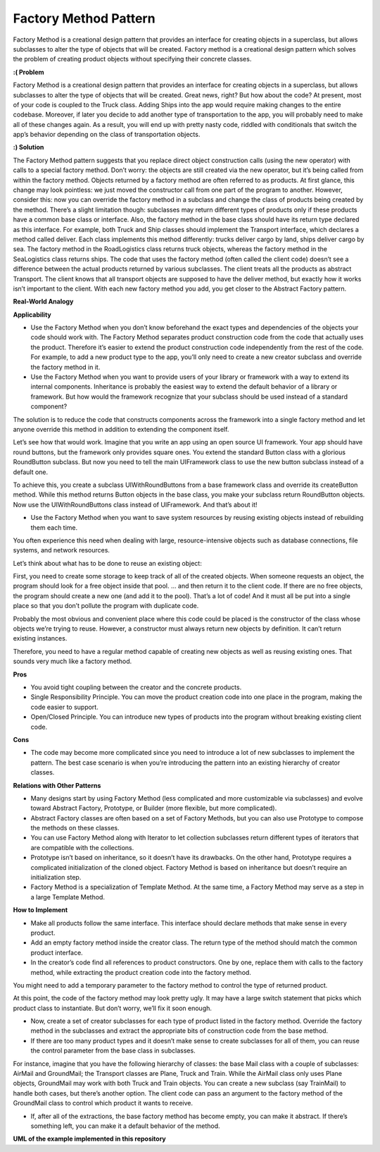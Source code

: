Factory Method Pattern
======================

Factory Method is a creational design pattern that provides an interface for creating objects in a superclass, but allows subclasses to alter the type of objects that will be created.
Factory method is a creational design pattern which solves the problem of creating product objects without specifying their concrete classes.

**:( Problem**

Factory Method is a creational design pattern that provides an interface for creating objects in a superclass, but allows subclasses to alter the type of objects that will be created. Great news, right? But how about the code? At present, most of your code is coupled to the Truck class. Adding Ships into the app would require making changes to the entire codebase. Moreover, if later you decide to add another type of transportation to the app, you will probably need to make all of these changes again. As a result, you will end up with pretty nasty code, riddled with conditionals that switch the app’s behavior depending on the class of transportation objects.

**:) Solution**

The Factory Method pattern suggests that you replace direct object construction calls (using the new operator) with calls to a special factory method. Don’t worry: the objects are still created via the new operator, but it’s being called from within the factory method. Objects returned by a factory method are often referred to as products. At first glance, this change may look pointless: we just moved the constructor call from one part of the program to another. However, consider this: now you can override the factory method in a subclass and change the class of products being created by the method. There’s a slight limitation though: subclasses may return different types of products only if these products have a common base class or interface. Also, the factory method in the base class should have its return type declared as this interface. For example, both Truck and Ship classes should implement the Transport interface, which declares a method called deliver. Each class implements this method differently: trucks deliver cargo by land, ships deliver cargo by sea. The factory method in the RoadLogistics class returns truck objects, whereas the factory method in the SeaLogistics class returns ships. The code that uses the factory method (often called the client code) doesn’t see a difference between the actual products returned by various subclasses. The client treats all the products as abstract Transport. The client knows that all transport objects are supposed to have the deliver method, but exactly how it works isn’t important to the client. With each new factory method you add, you get closer to the Abstract Factory pattern.

**Real-World Analogy**

**Applicability**

* Use the Factory Method when you don’t know beforehand the exact types and dependencies of the objects your code should work with. The Factory Method separates product construction code from the code that actually uses the product. Therefore it’s easier to extend the product construction code independently from the rest of the code. For example, to add a new product type to the app, you’ll only need to create a new creator subclass and override the factory method in it.

* Use the Factory Method when you want to provide users of your library or framework with a way to extend its internal components. Inheritance is probably the easiest way to extend the default behavior of a library or framework. But how would the framework recognize that your subclass should be used instead of a standard component?

The solution is to reduce the code that constructs components across the framework into a single factory method and let anyone override this method in addition to extending the component itself.

Let’s see how that would work. Imagine that you write an app using an open source UI framework. Your app should have round buttons, but the framework only provides square ones. You extend the standard Button class with a glorious RoundButton subclass. But now you need to tell the main UIFramework class to use the new button subclass instead of a default one.

To achieve this, you create a subclass UIWithRoundButtons from a base framework class and override its createButton method. While this method returns Button objects in the base class, you make your subclass return RoundButton objects. Now use the UIWithRoundButtons class instead of UIFramework. And that’s about it!

* Use the Factory Method when you want to save system resources by reusing existing objects instead of rebuilding them each time.

You often experience this need when dealing with large, resource-intensive objects such as database connections, file systems, and network resources.

Let’s think about what has to be done to reuse an existing object:

First, you need to create some storage to keep track of all of the created objects.
When someone requests an object, the program should look for a free object inside that pool.
… and then return it to the client code.
If there are no free objects, the program should create a new one (and add it to the pool).
That’s a lot of code! And it must all be put into a single place so that you don’t pollute the program with duplicate code.

Probably the most obvious and convenient place where this code could be placed is the constructor of the class whose objects we’re trying to reuse. However, a constructor must always return new objects by definition. It can’t return existing instances.

Therefore, you need to have a regular method capable of creating new objects as well as reusing existing ones. That sounds very much like a factory method.

**Pros**

* You avoid tight coupling between the creator and the concrete products.

* Single Responsibility Principle. You can move the product creation code into one place in the program, making the code easier to support.

* Open/Closed Principle. You can introduce new types of products into the program without breaking existing client code.

**Cons**

*  The code may become more complicated since you need to introduce a lot of new subclasses to implement the pattern. The best case scenario is when you’re introducing the pattern into an existing hierarchy of creator classes.

**Relations with Other Patterns**

* Many designs start by using Factory Method (less complicated and more customizable via subclasses) and evolve toward Abstract Factory, Prototype, or Builder (more flexible, but more complicated).

* Abstract Factory classes are often based on a set of Factory Methods, but you can also use Prototype to compose the methods on these classes.

* You can use Factory Method along with Iterator to let collection subclasses return different types of iterators that are compatible with the collections.

* Prototype isn’t based on inheritance, so it doesn’t have its drawbacks. On the other hand, Prototype requires a complicated initialization of the cloned object. Factory Method is based on inheritance but doesn’t require an initialization step.

* Factory Method is a specialization of Template Method. At the same time, a Factory Method may serve as a step in a large Template Method.

**How to Implement**

* Make all products follow the same interface. This interface should declare methods that make sense in every product.

* Add an empty factory method inside the creator class. The return type of the method should match the common product interface.

* In the creator’s code find all references to product constructors. One by one, replace them with calls to the factory method, while extracting the product creation code into the factory method.

You might need to add a temporary parameter to the factory method to control the type of returned product.

At this point, the code of the factory method may look pretty ugly. It may have a large switch statement that picks which product class to instantiate. But don’t worry, we’ll fix it soon enough.

* Now, create a set of creator subclasses for each type of product listed in the factory method. Override the factory method in the subclasses and extract the appropriate bits of construction code from the base method.

* If there are too many product types and it doesn’t make sense to create subclasses for all of them, you can reuse the control parameter from the base class in subclasses.

For instance, imagine that you have the following hierarchy of classes: the base Mail class with a couple of subclasses: AirMail and GroundMail; the Transport classes are Plane, Truck and Train. While the AirMail class only uses Plane objects, GroundMail may work with both Truck and Train objects. You can create a new subclass (say TrainMail) to handle both cases, but there’s another option. The client code can pass an argument to the factory method of the GroundMail class to control which product it wants to receive.

* If, after all of the extractions, the base factory method has become empty, you can make it abstract. If there’s something left, you can make it a default behavior of the method.

**UML of the example implemented in this repository**

.. uml:: 
   
    @startuml

        skinparam classAttributeIconSize 0

        CoffeeCreator <.. client
        Product <.. CoffeeCreator
        CoffeeCreator <|-- CappuccinoCreator
        CoffeeCreator <|-- EspressoCreator
        CoffeeCreator <|-- LatteCreator
        Product <|-- CappuccinoProduct
        Product <|-- EspressoProduct
        Product <|-- LatteProduct

        abstract class CoffeeCreator {
        + select_coffee()
        + prepare()
        }

        class CappuccinoCreator {
        + select_coffee()
        }

        class EspressoCreator {
        + select_coffee()
        }

        class LatteCreator {
        + select_coffee()
        }

        class Product {
        + get_receipt()
        }

        class CappuccinoProduct {
        + contents
        - receipt
        + get_receipt()
        }

        class EspressoProduct {
        + contents
        - receipt
        + get_receipt()
        }

        class LatteProduct {
        + contents
        - receipt
        + get_receipt()
        }

        hide client circle

    @enduml